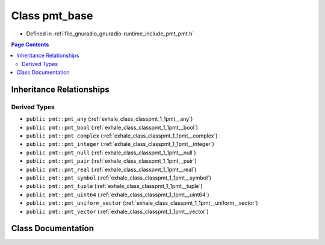 .. _exhale_class_classpmt_1_1pmt__base:

Class pmt_base
==============

- Defined in :ref:`file_gnuradio_gnuradio-runtime_include_pmt_pmt.h`


.. contents:: Page Contents
   :local:
   :backlinks: none


Inheritance Relationships
-------------------------

Derived Types
*************

- ``public pmt::pmt_any`` (:ref:`exhale_class_classpmt_1_1pmt__any`)
- ``public pmt::pmt_bool`` (:ref:`exhale_class_classpmt_1_1pmt__bool`)
- ``public pmt::pmt_complex`` (:ref:`exhale_class_classpmt_1_1pmt__complex`)
- ``public pmt::pmt_integer`` (:ref:`exhale_class_classpmt_1_1pmt__integer`)
- ``public pmt::pmt_null`` (:ref:`exhale_class_classpmt_1_1pmt__null`)
- ``public pmt::pmt_pair`` (:ref:`exhale_class_classpmt_1_1pmt__pair`)
- ``public pmt::pmt_real`` (:ref:`exhale_class_classpmt_1_1pmt__real`)
- ``public pmt::pmt_symbol`` (:ref:`exhale_class_classpmt_1_1pmt__symbol`)
- ``public pmt::pmt_tuple`` (:ref:`exhale_class_classpmt_1_1pmt__tuple`)
- ``public pmt::pmt_uint64`` (:ref:`exhale_class_classpmt_1_1pmt__uint64`)
- ``public pmt::pmt_uniform_vector`` (:ref:`exhale_class_classpmt_1_1pmt__uniform__vector`)
- ``public pmt::pmt_vector`` (:ref:`exhale_class_classpmt_1_1pmt__vector`)


Class Documentation
-------------------


.. doxygenclass:: pmt::pmt_base
   :project: gnuradio
   :members:
   :protected-members:
   :undoc-members: